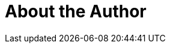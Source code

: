 = About the Author
:page-layout: author
:page-author_name: Cynthia Anyango
:page-github: anyangocynthia
:page-twitter: annyanngo
:page-authoravatar: ../../images/images/avatars/no_image.svg
